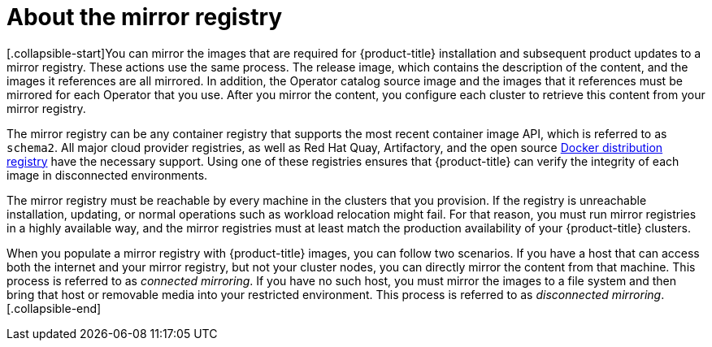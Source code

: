 // Module included in the following assemblies:
//
// * installing/install_config/installing-restricted-networks-preparations.adoc

[id="installation-about-mirror-registry_{context}"]
= About the mirror registry

[.collapsible-start]You can mirror the images that are required for {product-title} installation and subsequent product updates to a mirror registry. These actions use the same process. The release image, which contains the description of the content, and the images it references are all mirrored. In addition, the Operator catalog source image and the images that it references must be mirrored for each Operator that you use. After you mirror the content, you configure each cluster to retrieve this content from your mirror registry.

The mirror registry can be any container registry that supports the most recent container image API, which is referred to as `schema2`. All major cloud provider registries, as well as Red Hat Quay, Artifactory, and the open source link:https://github.com/docker/distribution[Docker distribution registry] have the necessary support. Using one of these registries ensures that {product-title} can verify the integrity of each image in disconnected environments.

The mirror registry must be reachable by every machine in the clusters that you provision. If the registry is unreachable installation, updating, or normal operations such as workload relocation might fail. For that reason, you must run mirror registries in a highly available way, and the mirror registries must at least match the production availability of your {product-title} clusters.

When you populate a mirror registry with {product-title} images, you can follow two scenarios. If you have a host that can access both the internet and your mirror registry, but not your cluster nodes, you can directly mirror the content from that machine. This process is referred to as _connected mirroring_. If you have no such host, you must mirror the images to a file system and then bring that host or removable media into your restricted environment. This process is referred to as _disconnected mirroring_.[.collapsible-end]
